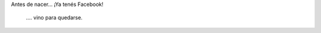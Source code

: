 .. link:
.. description:
.. tags: frases
.. date: 2012/12/03 22:18:49
.. title: Wow... Wow...!
.. slug: wow-wow

Antes de nacer... ¡Ya tenés Facebook!

    .... vino para quedarse.
